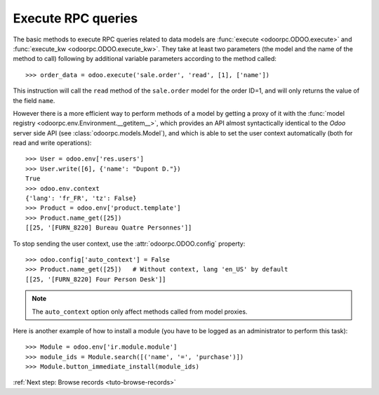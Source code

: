 
.. _tuto-execute-queries:

Execute RPC queries
*******************

The basic methods to execute RPC queries related to data models are
:func:`execute <odoorpc.ODOO.execute>` and
:func:`execute_kw <odoorpc.ODOO.execute_kw>`.
They take at least two parameters (the model and the name of the method to
call) following by additional variable parameters according to the method
called::

    >>> order_data = odoo.execute('sale.order', 'read', [1], ['name'])

This instruction will call the ``read`` method of the ``sale.order`` model
for the order ID=1, and will only returns the value of the field ``name``.

However there is a more efficient way to perform methods of a model by getting
a proxy of it with the
:func:`model registry <odoorpc.env.Environment.__getitem__>`, which
provides an API almost syntactically identical to the `Odoo` server side API
(see :class:`odoorpc.models.Model`), and which is able to set the user
context automatically (both for read and write operations)::

    >>> User = odoo.env['res.users']
    >>> User.write([6], {'name': "Dupont D."})
    True
    >>> odoo.env.context
    {'lang': 'fr_FR', 'tz': False}
    >>> Product = odoo.env['product.template']
    >>> Product.name_get([25])
    [[25, '[FURN_8220] Bureau Quatre Personnes']]

To stop sending the user context, use the :attr:`odoorpc.ODOO.config` property::

    >>> odoo.config['auto_context'] = False
    >>> Product.name_get([25])   # Without context, lang 'en_US' by default
    [[25, '[FURN_8220] Four Person Desk']]

.. note::

    The ``auto_context`` option only affect methods called from model proxies.

Here is another example of how to install a module (you have to be logged
as an administrator to perform this task)::

    >>> Module = odoo.env['ir.module.module']
    >>> module_ids = Module.search([('name', '=', 'purchase')])
    >>> Module.button_immediate_install(module_ids)

:ref:`Next step: Browse records <tuto-browse-records>`
